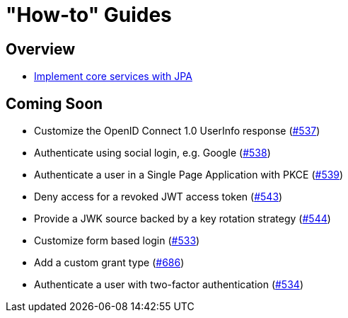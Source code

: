 [[how-to]]
= "How-to" Guides

[[how-to-overview]]
== Overview

* xref:guides/how-to-jpa.adoc[Implement core services with JPA]

[[how-to-coming-soon]]
== Coming Soon

* Customize the OpenID Connect 1.0 UserInfo response (https://github.com/spring-projects/spring-authorization-server/issues/537[#537])
* Authenticate using social login, e.g. Google (https://github.com/spring-projects/spring-authorization-server/issues/538[#538])
* Authenticate a user in a Single Page Application with PKCE (https://github.com/spring-projects/spring-authorization-server/issues/539[#539])
* Deny access for a revoked JWT access token (https://github.com/spring-projects/spring-authorization-server/issues/543[#543])
* Provide a JWK source backed by a key rotation strategy (https://github.com/spring-projects/spring-authorization-server/issues/544[#544])
* Customize form based login (https://github.com/spring-projects/spring-authorization-server/issues/533[#533])
* Add a custom grant type (https://github.com/spring-projects/spring-authorization-server/issues/686[#686])
* Authenticate a user with two-factor authentication (https://github.com/spring-projects/spring-authorization-server/issues/534[#534])
